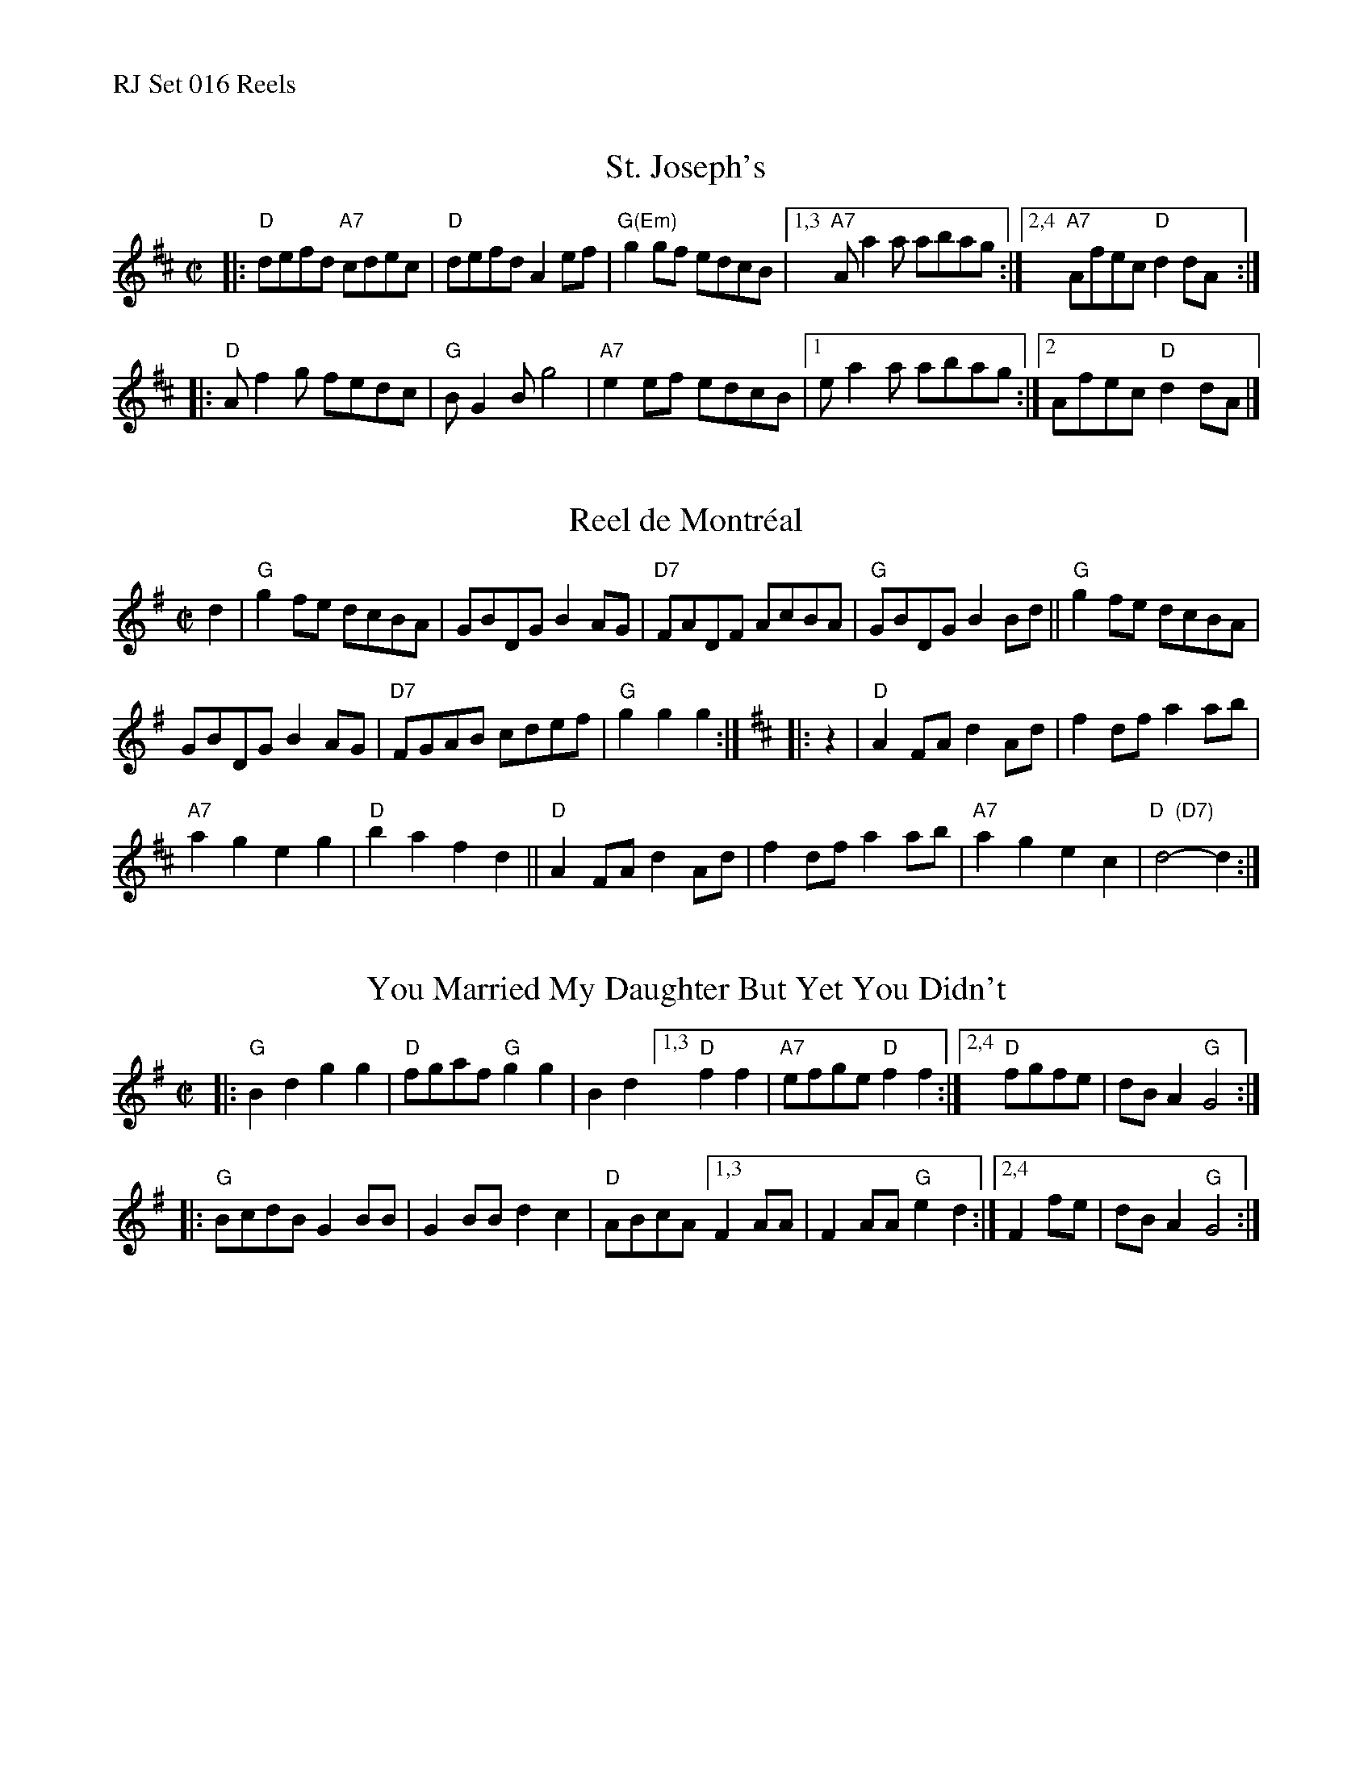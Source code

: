 %%text RJ Set 016 Reels


X: 1
T: St. Joseph's
I: RJ R-94 D reel
M: C|
R: reel
K: D
|:\
"D"defd "A7"cdec | "D"defd A2ef | "G(Em)"g2gf edcB |\
[1,3 "A7"Aa2a abag :|[2,4 "A7"Afec "D"d2dA :|
|:\
"D"Af2g fedc | "G"BG2B g4 | "A7"e2ef edcB |\
[1 ea2a abag :|[2 Afec "D"d2dA |]


X: 2
T: Reel de Montr\'eal
I: Reel de Montreal	R-41	G/D	reel
M: C|
R: reel
K: G
d2 |\
"G"g2fe dcBA | GBDG B2AG | "D7"FADF AcBA | "G"GBDG B2Bd ||\
"G"g2fe dcBA |
GBDG B2AG | "D7"FGAB cdef | "G"g2g2 g2 :|[K:D]\
|: z2 |\
"D"A2FA d2Ad | f2df a2ab |
"A7"a2g2 e2g2 | "D"b2a2 f2d2 ||\
"D"A2FA d2Ad | f2df a2ab | "A7"a2g2 e2c2 | "D  (D7)"d4-d2 :|
% text Roaring Jelly  R-41


X: 3
T: You Married My Daughter But Yet You Didn't
I: RJ R-30 G reel
M: C|
R: reel
K: G
|:\
"G"B2d2 g2g2 | "D"fgaf "G"g2g2 | B2d2 \
[1,3 "D"f2f2 | "A7"efge "D"f2f2 :|[2,4 "D"fgfe | dBA2 "G"G4 :|
|:\
"G"BcdB G2BB | G2BB d2c2 | "D"ABcA \
[1,3 F2AA | F2AA "G"e2d2 :|[2,4 F2fe | dBA2 "G"G4 :|
% text 08/25/99

